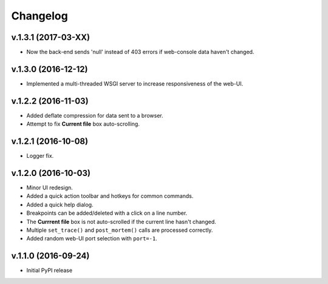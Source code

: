 Changelog
#########

v.1.3.1 (2017-03-XX)
====================

* Now the back-end sends 'null' instead of 403 errors if web-console data
  haven't changed.

v.1.3.0 (2016-12-12)
====================

* Implemented a multi-threaded WSGI server to increase responsiveness of the web-UI.

v.1.2.2 (2016-11-03)
====================

* Added deflate compression for data sent to a browser.
* Attempt to fix **Current file** box auto-scrolling.

v.1.2.1 (2016-10-08)
====================

* Logger fix.

v.1.2.0 (2016-10-03)
====================

* Minor UI redesign.
* Added a quick action toolbar and hotkeys for common commands.
* Added a quick help dialog.
* Breakpoints can be added/deleted with a click on a line number.
* The **Currrent file** box is not auto-scrolled if the current line hasn't changed.
* Multiple ``set_trace()`` and ``post_mortem()`` calls are processed correctly.
* Added random web-UI port selection with ``port=-1``.

v.1.1.0 (2016-09-24)
====================

* Initial PyPI release
